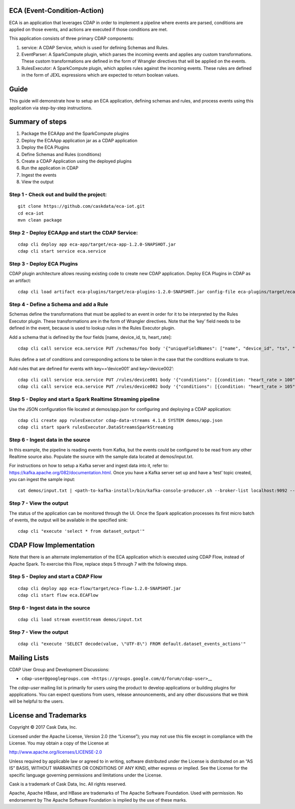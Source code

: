 ECA (Event-Condition-Action)
============================

ECA is an application that leverages CDAP in order to implement a
pipeline where events are parsed, conditions are applied on those
events, and actions are executed if those conditions are met.

This application consists of three primary CDAP components:

1. service: A CDAP Service, which is used for defining Schemas and
   Rules.

2. EventParser: A SparkCompute plugin, which parses the incoming events
   and applies any custom transformations. These custom transformations
   are defined in the form of Wrangler directives that will be applied
   on the events.

3. RulesExecutor: A SparkCompute plugin, which applies rules against the
   incoming events. These rules are defined in the form of JEXL
   expressions which are expected to return boolean values.

Guide
=====

This guide will demonstrate how to setup an ECA application, defining
schemas and rules, and process events using this application via
step-by-step instructions.

Summary of steps
================

1. Package the ECAApp and the SparkCompute plugins
2. Deploy the ECAApp application jar as a CDAP application
3. Deploy the ECA Plugins
4. Define Schemas and Rules (conditions)
5. Create a CDAP Application using the deployed plugins
6. Run the application in CDAP
7. Ingest the events
8. View the output

Step 1 - Check out and build the project:
-----------------------------------------

::

    git clone https://github.com/caskdata/eca-iot.git
    cd eca-iot
    mvn clean package

Step 2 - Deploy ECAApp and start the CDAP Service:
--------------------------------------------------

::

    cdap cli deploy app eca-app/target/eca-app-1.2.0-SNAPSHOT.jar
    cdap cli start service eca.service

Step 3 - Deploy ECA Plugins
---------------------------

CDAP plugin architecture allows reusing existing code to create new CDAP
application. Deploy ECA Plugins in CDAP as an artifact:

::

    cdap cli load artifact eca-plugins/target/eca-plugins-1.2.0-SNAPSHOT.jar config-file eca-plugins/target/eca-plugins-1.2.0-SNAPSHOT.json

Step 4 - Define a Schema and add a Rule
---------------------------------------

Schemas define the transformations that must be applied to an event in
order for it to be interpreted by the Rules Executor plugin. These
transformations are in the form of Wrangler directives. Note that the
‘key’ field needs to be defined in the event, because is used to lookup
rules in the Rules Executor plugin.

Add a schema that is defined by the four fields [name, device_id, ts,
heart_rate]:

::

    cdap cli call service eca.service PUT /schemas/foo body '{"uniqueFieldNames": ["name", "device_id", "ts", "heart_rate"], "directives": ["rename device_id key"]}'

Rules define a set of conditions and corresponding actions to be taken
in the case that the conditions evaluate to true.

Add rules that are defined for events with key==‘device001’ and
key=‘device002’:

::

    cdap cli call service eca.service PUT /rules/device001 body '{"conditions": [{condition: "heart_rate > 100", actionType: "sms"}]}'
    cdap cli call service eca.service PUT /rules/device002 body '{"conditions": [{condition: "heart_rate > 105", actionType: "sms"}]}'

Step 5 - Deploy and start a Spark Realtime Streaming pipeline
-------------------------------------------------------------

Use the JSON configuration file located at demos/app.json for
configuring and deploying a CDAP application:

::

    cdap cli create app rulesExecutor cdap-data-streams 4.1.0 SYSTEM demos/app.json
    cdap cli start spark rulesExecutor.DataStreamsSparkStreaming

Step 6 - Ingest data in the source
----------------------------------

In this example, the pipeline is reading events from Kafka, but the
events could be configured to be read from any other Realtime source
also. Populate the source with the sample data located at
demos/input.txt.

For instructions on how to setup a Kafka server and ingest data into it,
refer to: https://kafka.apache.org/082/documentation.html. Once you have
a Kafka server set up and have a ‘test’ topic created, you can ingest
the sample input:

::

    cat demos/input.txt | <path-to-kafka-install>/bin/kafka-console-producer.sh --broker-list localhost:9092 --topic test

Step 7 - View the output
------------------------

The status of the application can be monitored through the UI. Once the
Spark application processes its first micro batch of events, the output
will be available in the specified sink:

::

    cdap cli "execute 'select * from dataset_output'"

CDAP Flow Implementation
========================

Note that there is an alternate implementation of the ECA application
which is executed using CDAP Flow, instead of Apache Spark. To exercise
this Flow, replace steps 5 through 7 with the following steps.

Step 5 - Deploy and start a CDAP Flow
-------------------------------------

::

    cdap cli deploy app eca-flow/target/eca-flow-1.2.0-SNAPSHOT.jar
    cdap cli start flow eca.ECAFlow

.. step-6---ingest-data-in-the-source-1:

Step 6 - Ingest data in the source
----------------------------------

::

    cdap cli load stream eventStream demos/input.txt

.. step-7---view-the-output-1:

Step 7 - View the output
------------------------

::

    cdap cli "execute 'SELECT decode(value, \"UTF-8\") FROM default.dataset_events_actions'"

Mailing Lists
=============

CDAP User Group and Development Discussions:

-  ``cdap-user@googlegroups.com <https://groups.google.com/d/forum/cdap-user>``\ \_\_

The *cdap-user* mailing list is primarily for users using the product to
develop applications or building plugins for appplications. You can
expect questions from users, release announcements, and any other
discussions that we think will be helpful to the users.

License and Trademarks
======================

Copyright © 2017 Cask Data, Inc.

Licensed under the Apache License, Version 2.0 (the “License”); you may
not use this file except in compliance with the License. You may obtain
a copy of the License at

http://www.apache.org/licenses/LICENSE-2.0

Unless required by applicable law or agreed to in writing, software
distributed under the License is distributed on an “AS IS” BASIS,
WITHOUT WARRANTIES OR CONDITIONS OF ANY KIND, either express or implied.
See the License for the specific language governing permissions and
limitations under the License.

Cask is a trademark of Cask Data, Inc. All rights reserved.

Apache, Apache HBase, and HBase are trademarks of The Apache Software
Foundation. Used with permission. No endorsement by The Apache Software
Foundation is implied by the use of these marks.
